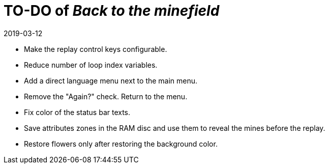 = TO-DO of _Back to the minefield_
:revdate: 2019-03-12

- Make the replay control keys configurable.
- Reduce number of loop index variables.
- Add a direct language menu next to the main menu.
- Remove the "Again?" check. Return to the menu.
- Fix color of the status bar texts.
- Save attributes zones in the RAM disc and use them to reveal the
  mines before the replay.
- Restore flowers only after restoring the background color.
